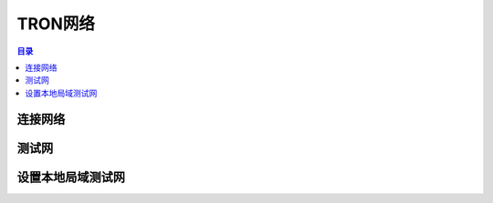 ============
TRON网络
============

.. contents:: 目录
    :depth: 1
    :local:

连接网络
-------------------------

测试网
------------

设置本地局域测试网
----------------------------------